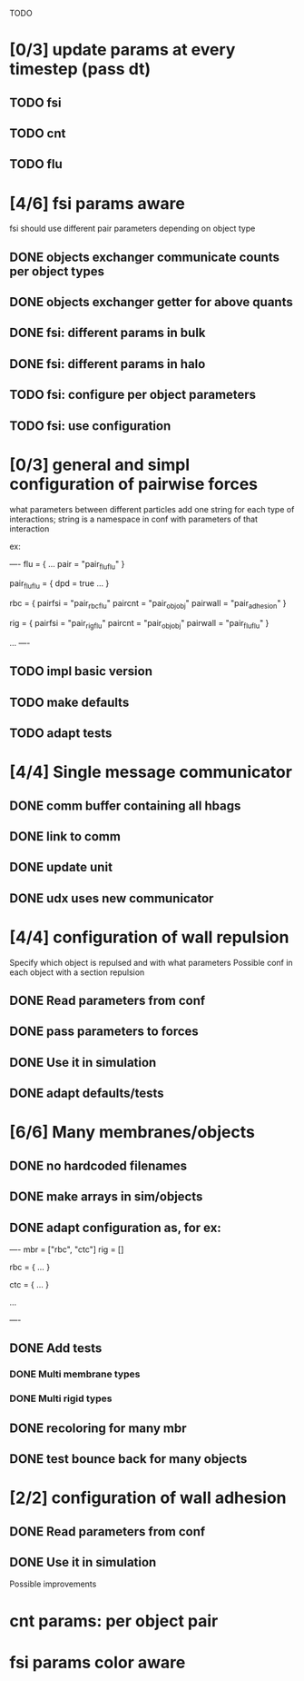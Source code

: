TODO

* [0/3] update params at every timestep (pass dt)
** TODO fsi
** TODO cnt
** TODO flu
* [4/6] fsi params aware
fsi should use different pair parameters depending on object type
** DONE objects exchanger communicate counts per object types
   CLOSED: [2018-05-24 Thu 16:51]
** DONE objects exchanger getter for above quants
   CLOSED: [2018-05-24 Thu 17:12]
** DONE fsi: different params in bulk
   CLOSED: [2018-05-24 Thu 17:27]
** DONE fsi: different params in halo
   CLOSED: [2018-05-24 Thu 17:43]
** TODO fsi: configure per object parameters
** TODO fsi: use configuration
* [0/3] general and simpl configuration of pairwise forces

what parameters between different particles
add one string for each type of interactions;
string is a namespace in conf with parameters of that interaction

ex:

----
flu = {
    ...
    pair = "pair_fluflu"
}

pair_fluflu = {
    dpd = true
    ...
}

rbc = {
    pairfsi = "pair_rbcflu"
    paircnt = "pair_objobj"
    pairwall = "pair_adhesion"
}

rig = {
    pairfsi = "pair_rigflu"
    paircnt = "pair_objobj"
    pairwall = "pair_fluflu"
}

...
----
** TODO impl basic version
** TODO make defaults
** TODO adapt tests
* [4/4] Single message communicator
** DONE comm buffer containing all hbags
   CLOSED: [2018-05-23 Wed 18:15]
** DONE link to comm 
   CLOSED: [2018-05-23 Wed 18:27]
** DONE update unit
   CLOSED: [2018-05-24 Thu 09:11]
** DONE udx uses new communicator
   CLOSED: [2018-05-24 Thu 15:22]
* [4/4] configuration of wall repulsion
Specify which object is repulsed and with what parameters
Possible conf in each object with a section repulsion
** DONE Read parameters from conf
   CLOSED: [2018-05-23 Wed 10:16]
** DONE pass parameters to forces
   CLOSED: [2018-05-23 Wed 10:16]
** DONE Use it in simulation
   CLOSED: [2018-05-22 Tue 18:05]
** DONE adapt defaults/tests
   CLOSED: [2018-05-23 Wed 10:19]

* [6/6] Many membranes/objects
** DONE no hardcoded filenames 
   CLOSED: [2018-05-17 Thu 17:08]
** DONE make arrays in sim/objects
   CLOSED: [2018-05-17 Thu 17:08]
** DONE adapt configuration as, for ex:
   CLOSED: [2018-05-18 Fri 10:38]

----
mbr = ["rbc", "ctc"]
rig = []

rbc = {
...
}

ctc = {
...
}

...

----

** DONE Add tests
   CLOSED: [2018-05-18 Fri 12:17]
*** DONE Multi membrane types
    CLOSED: [2018-05-18 Fri 12:17]
*** DONE Multi rigid types
    CLOSED: [2018-05-18 Fri 12:17]
** DONE recoloring for many mbr
   CLOSED: [2018-05-18 Fri 14:00]
** DONE test bounce back for many objects
   CLOSED: [2018-05-22 Tue 13:53]
* [2/2] configuration of wall adhesion
** DONE Read parameters from conf
   CLOSED: [2018-05-22 Tue 18:45]
** DONE Use it in simulation
   CLOSED: [2018-05-22 Tue 18:05]

Possible improvements

* cnt params: per object pair
* fsi params color aware

